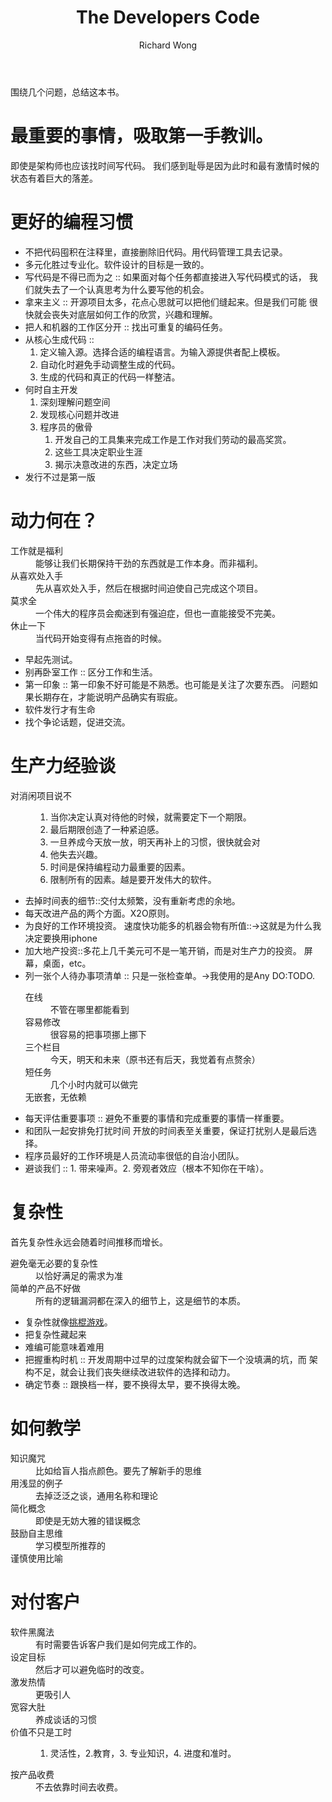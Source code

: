 # -*- mode: org -*-
# Last modified: <2013-01-07 16:05:15 Monday by richard>
#+STARTUP: showall
#+LaTeX_CLASS: chinese-export
#+TODO: TODO(t) UNDERGOING(u) | DONE(d) CANCELED(c)
#+TITLE:   The Developers Code
#+AUTHOR: Richard Wong

围绕几个问题，总结这本书。

* 最重要的事情，吸取第一手教训。
  即使是架构师也应该找时间写代码。
  我们感到耻辱是因为此时和最有激情时候的状态有着巨大的落差。

* 更好的编程习惯
  - 不把代码囤积在注释里，直接删除旧代码。用代码管理工具去记录。
  - 多元化胜过专业化。软件设计的目标是一致的。
  - 写代码是不得已而为之 :: 如果面对每个任务都直接进入写代码模式的话，
       我们就失去了一个认真思考为什么要写他的机会。
  - 拿来主义 :: 开源项目太多，花点心思就可以把他们缝起来。但是我们可能
                很快就会丧失对底层如何工作的欣赏，兴趣和理解。
  - 把人和机器的工作区分开 :: 找出可重复的编码任务。
  - 从核心生成代码 ::
    1. 定义输入源。选择合适的编程语言。为输入源提供者配上模板。
    2. 自动化时避免手动调整生成的代码。
    3. 生成的代码和真正的代码一样整洁。
  - 何时自主开发
    1. 深刻理解问题空间
    2. 发现核心问题并改进
    3. 程序员的傲骨
       1. 开发自己的工具集来完成工作是工作对我们劳动的最高奖赏。
       2. 这些工具决定职业生涯
       3. 揭示决意改进的东西，决定立场
  - 发行不过是第一版

* 动力何在？
  - 工作就是福利 :: 能够让我们长期保持干劲的东西就是工作本身。而非福利。
  - 从喜欢处入手 :: 先从喜欢处入手，然后在根据时间迫使自己完成这个项目。
  - 莫求全 :: 一个伟大的程序员会痴迷到有强迫症，但也一直能接受不完美。
  - 休止一下 :: 当代码开始变得有点拖沓的时候。
  - 早起先测试。
  - 别再卧室工作 :: 区分工作和生活。
  - 第一印象 :: 第一印象不好可能是不熟悉。也可能是关注了次要东西。
                问题如果长期存在，才能说明产品确实有瑕疵。
  - 软件发行才有生命
  - 找个争论话题，促进交流。

* 生产力经验谈
  * 对消闲项目说不 ::
    1. 当你决定认真对待他的时候，就需要定下一个期限。
    2. 最后期限创造了一种紧迫感。
    3. 一旦养成今天放一放，明天再补上的习惯，很快就会对
    4. 他失去兴趣。
    5. 时间是保持编程动力最重要的因素。
    6. 限制所有的因素。越是要开发伟大的软件。
  * 去掉时间表的细节::交付太频繁，没有重新考虑的余地。
  * 每天改进产品的两个方面。X2O原则。
  * 为良好的工作环境投资。
    速度快功能多的机器会物有所值::->这就是为什么我决定要换用iphone
  * 加大地产投资::多花上几千美元可不是一笔开销，而是对生产力的投资。
    屏幕，桌面，etc。
  * 列一张个人待办事项清单 :: 只是一张检查单。->我使用的是Any DO:TODO.
    - 在线 :: 不管在哪里都能看到
    - 容易修改 :: 很容易的把事项挪上挪下
    - 三个栏目 :: 今天，明天和未来（原书还有后天，我觉着有点赘余）
    - 短任务 :: 几个小时内就可以做完
    - 无嵌套，无依赖 ::
  * 每天评估重要事项 :: 避免不重要的事情和完成重要的事情一样重要。
  * 和团队一起安排免打扰时间
    开放的时间表至关重要，保证打扰别人是最后选择。
  * 程序员最好的工作环境是人员流动率很低的自治小团队。
  * 避谈我们 :: 1. 带来噪声。2. 旁观者效应（根本不知你在干啥）。

* 复杂性
  首先复杂性永远会随着时间推移而增长。
  * 避免毫无必要的复杂性 :: 以恰好满足的需求为准
  * 简单的产品不好做 :: 所有的逻辑漏洞都在深入的细节上，这是细节的本质。
  * 复杂性就像[[http://baike.baidu.com/view/2366880.htm][挑棍游戏]]。
  * 把复杂性藏起来
  * 难编可能意味着难用
  * 把握重构时机 :: 开发周期中过早的过度架构就会留下一个没填满的坑，而
                    架构不足，就会让我们丧失继续改进软件的选择和动力。
  * 确定节奏 :: 跟换档一样，要不换得太早，要不换得太晚。

* 如何教学
  * 知识魔咒 :: 比如给盲人指点颜色。要先了解新手的思维
  * 用浅显的例子 :: 去掉泛泛之谈，通用名称和理论
  * 简化概念 :: 即使是无妨大雅的错误概念
  * 鼓励自主思维 :: 学习模型所推荐的
  * 谨慎使用比喻 ::

* 对付客户
  * 软件黑魔法 :: 有时需要告诉客户我们是如何完成工作的。
  * 设定目标 :: 然后才可以避免临时的改变。
  * 激发热情 :: 更吸引人
  * 宽容大肚 :: 养成谈话的习惯
  * 价值不只是工时 :: 1. 灵活性，2.教育，3. 专业知识，4. 进度和准时。
  * 按产品收费 :: 不去依靠时间去收费。
